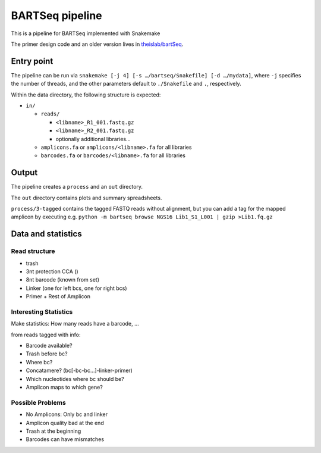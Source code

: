 BARTSeq pipeline
================
This is a pipeline for BARTSeq implemented with Snakemake

The primer design code and an older version lives in `theislab/bartSeq <https://github.com/theislab/bartSeq>`_.

Entry point
-----------
The pipeline can be run via ``snakemake [-j 4] [-s …/bartseq/Snakefile] [-d …/mydata]``,
where ``-j`` specifies the number of threads,
and the other parameters default to ``./Snakefile`` and ``.``, respectively.

Within the data directory, the following structure is expected:

- ``in/``
  
  - ``reads/``
    
    - ``<libname>_R1_001.fastq.gz``
    - ``<libname>_R2_001.fastq.gz``
    - optionally additional libraries…
  
  - ``amplicons.fa`` or ``amplicons/<libname>.fa`` for all libraries
  - ``barcodes.fa`` or ``barcodes/<libname>.fa`` for all libraries

Output
------
The pipeline creates a ``process`` and an ``out`` directory.

The ``out`` directory contains plots and summary spreadsheets.

``process/3-tagged`` contains the tagged FASTQ reads without alignment,
but you can add a tag for the mapped amplicon by executing e.g.
``python -m bartseq browse NGS16 Lib1_S1_L001 | gzip >Lib1.fq.gz``

Data and statistics
-------------------

Read structure
~~~~~~~~~~~~~~
- trash
- 3nt protection CCA ()
- 8nt barcode (known from set)
- Linker (one for left bcs, one for right bcs)
- Primer + Rest of Amplicon

Interesting Statistics
~~~~~~~~~~~~~~~~~~~~~~
Make statistics: How many reads have a barcode, ...

from reads tagged with info:

- Barcode available?
- Trash before bc?
- Where bc?
- Concatamere? (bc[-bc-bc…]-linker-primer)
- Which nucleotides where bc should be?
- Amplicon maps to which gene?

Possible Problems
~~~~~~~~~~~~~~~~~
- No Amplicons: Only bc and linker
- Amplicon quality bad at the end
- Trash at the beginning
- Barcodes can have mismatches
